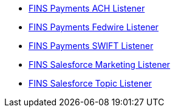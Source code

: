 [%hardbreaks]
* https://anypoint.mulesoft.com/exchange/org.mule.examples/fins-payments-ach-listener[FINS Payments ACH Listener^]
* https://anypoint.mulesoft.com/exchange/org.mule.examples/fins-payments-fedwire-listener[FINS Payments Fedwire Listener^]
* https://anypoint.mulesoft.com/exchange/org.mule.examples/fins-payments-swift-listener[FINS Payments SWIFT Listener^]
* https://anypoint.mulesoft.com/exchange/org.mule.examples/fins-salesforce-marketing-listener[FINS Salesforce Marketing Listener^]
* https://anypoint.mulesoft.com/exchange/org.mule.examples/fins-salesforce-topic-listener[FINS Salesforce Topic Listener^]
